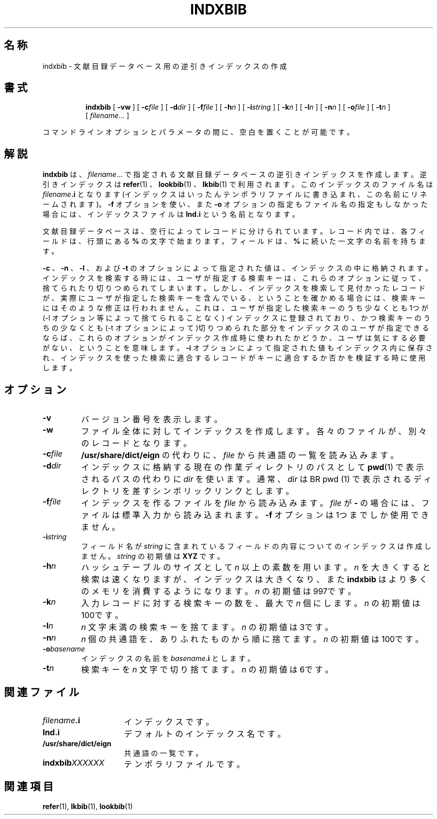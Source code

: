 .ig
Copyright (C) 1989-2000, 2001 Free Software Foundation, Inc.

Permission is granted to make and distribute verbatim copies of
this manual provided the copyright notice and this permission notice
are preserved on all copies.

Permission is granted to copy and distribute modified versions of this
manual under the conditions for verbatim copying, provided that the
entire resulting derived work is distributed under the terms of a
permission notice identical to this one.

Permission is granted to copy and distribute translations of this
manual into another language, under the above conditions for modified
versions, except that this permission notice may be included in
translations approved by the Free Software Foundation instead of in
the original English.
..
.\" $FreeBSD: doc/ja_JP.eucJP/man/man1/indxbib.1,v 1.6 2001/05/14 01:07:24 horikawa Exp $
.TH INDXBIB 1 "6 August 2001" "Groff Version 1.17.2"
.SH 名称
indxbib \- 文献目録データベース用の逆引きインデックスの作成
.SH 書式
.nr a \n(.j
.ad l
.nr i \n(.i
.in +\w'\fBindxbib 'u
.ti \niu
.B indxbib
.de OP
.ie \\n(.$-1 .RI "[\ \fB\\$1\fP" "\\$2" "\ ]"
.el .RB "[\ " "\\$1" "\ ]"
..
.OP \-vw
.OP \-c file
.OP \-d dir
.OP \-f file
.OP \-h n
.OP \-i string
.OP \-k n
.OP \-l n
.OP \-n n
.OP \-o file
.OP \-t n
.RI [\  filename \|.\|.\|.\ ]
.ad \na
.PP
コマンドラインオプションとパラメータの間に、空白を置くことが可能です。
.SH 解説
.B indxbib
は、
.IR filename \|.\|.\|.
で指定される文献目録データベースの逆引きインデックスを作成します。逆引きインデックスは
.BR refer (1)
、
.BR lookbib (1)
、
.BR lkbib (1)
で利用されます。このインデックスのファイル名は
.IB filename .i
となります(インデックスはいったんテンポラリファイルに書き込まれ、この
名前にリネームされます)。
.B \-f
オプションを使い、また
.B \-o
オプションの指定もファイル名の指定もしなかった場合には、インデックスファイルは
.BR Ind.i
という名前となります。
.LP
文献目録データベースは、空行によってレコードに分けられています。
レコード内では、各フィールドは、行頭にある
.B %
の文字で始まります。フィールドは、
.B %
に続いた一文字の名前を持ちます。
.LP
.BR \-c
、
.BR \-n
、
.BR \-l
、および
.B \-t
のオプションによって指定された値は、インデックスの中に格納されます。
インデックスを検索する時には、ユーザが指定する検索キーは、これらのオプションに
従って、捨てられたり切りつめられてしまいます。
しかし、インデックスを検索して見付かったレコードが、実際にユーザが指定した検索キーを
含んでいる、ということを確かめる場合には、検索キーには
そのような修正は行われません。
これは、
ユーザが指定した検索キーのうち少なくとも1つが
(-l オプション等によって捨てられることなく)
インデックスに登録されており、
かつ検索キーのうちの少なくとも(-t オプションによって)切りつめられた部分を
インデックスのユーザが指定できるならば、
これらのオプションがインデックス作成時に使われたかどうか、ユーザは気にする必要が
ない、ということを意味します。
.B \-i
オプションによって指定された値もインデックス内に保存され、
インデックスを使った検索に適合するレコードがキーに適合するか否かを検証する時に使用します。
.\" うーんこんな訳でいいのかなぁ...ちょっと自信なし...
.SH オプション
.TP
.B \-v
バージョン番号を表示します。
.TP
.B \-w
ファイル全体に対してインデックスを作成します。
各々のファイルが、別々のレコードとなります。
.TP
.BI \-c file
.BR /usr/share/dict/eign
の代わりに、
.I file
から共通語の一覧を読み込みます。
.TP
.BI \-d dir
インデックスに格納する現在の作業ディレクトリのパスとして
.BR pwd (1)
で表示されるパスの代わりに
.I dir
を使います。
通常、
.I dir
は
BR pwd (1)
で表示されるディレクトリを差すシンボリックリンクとします。
.TP
.BI \-f file
インデックスを作るファイルを
.IR file
から読み込みます。
.I file
が
.BR \-
の場合には、ファイルは標準入力から読み込まれます。
.B \-f
オプションは1つまでしか使用できません。
.TP
.BI \-i string
フィールド名が
.IR string
に含まれているフィールドの内容についてのインデックスは作成しません。
.I string
の初期値は
.BR XYZ
です。
.TP
.BI \-h n
ハッシュテーブルのサイズとして
.I n
以上の素数を用います。
.I n
を大きくすると検索は速くなりますが、インデックスは大きくなり、また
.B indxbib
はより多くのメモリを消費するようになります。
.I n
の初期値は997です。
.TP
.BI \-k n
入力レコードに対する検索キーの数を、最大で
.I n
個にします。
.I n
の初期値は100です。
.TP
.BI \-l n
.IR n
文字未満の検索キーを捨てます。
.I n
の初期値は3です。
.TP
.BI \-n n
.I n
個の共通語を、ありふれたものから順に捨てます。
.I n
の初期値は100です。
.TP
.BI \-o basename
インデックスの名前を
.IB basename .i\fR
とします。
.TP
.BI \-t n
検索キーを
.IR n
文字で切り捨てます。
.I n
の初期値は6です。
.SH 関連ファイル
.TP \w'\fBindxbib\fIXXXXXX'u+2n
.IB filename .i
インデックスです。
.TP
.B Ind.i
デフォルトのインデックス名です。
.TP
.B /usr/share/dict/eign
共通語の一覧です。
.TP
.BI indxbib XXXXXX
テンポラリファイルです。
.SH 関連項目
.BR refer (1),
.BR lkbib (1),
.BR lookbib (1)
.
.\" Local Variables:
.\" mode: nroff
.\" End:
